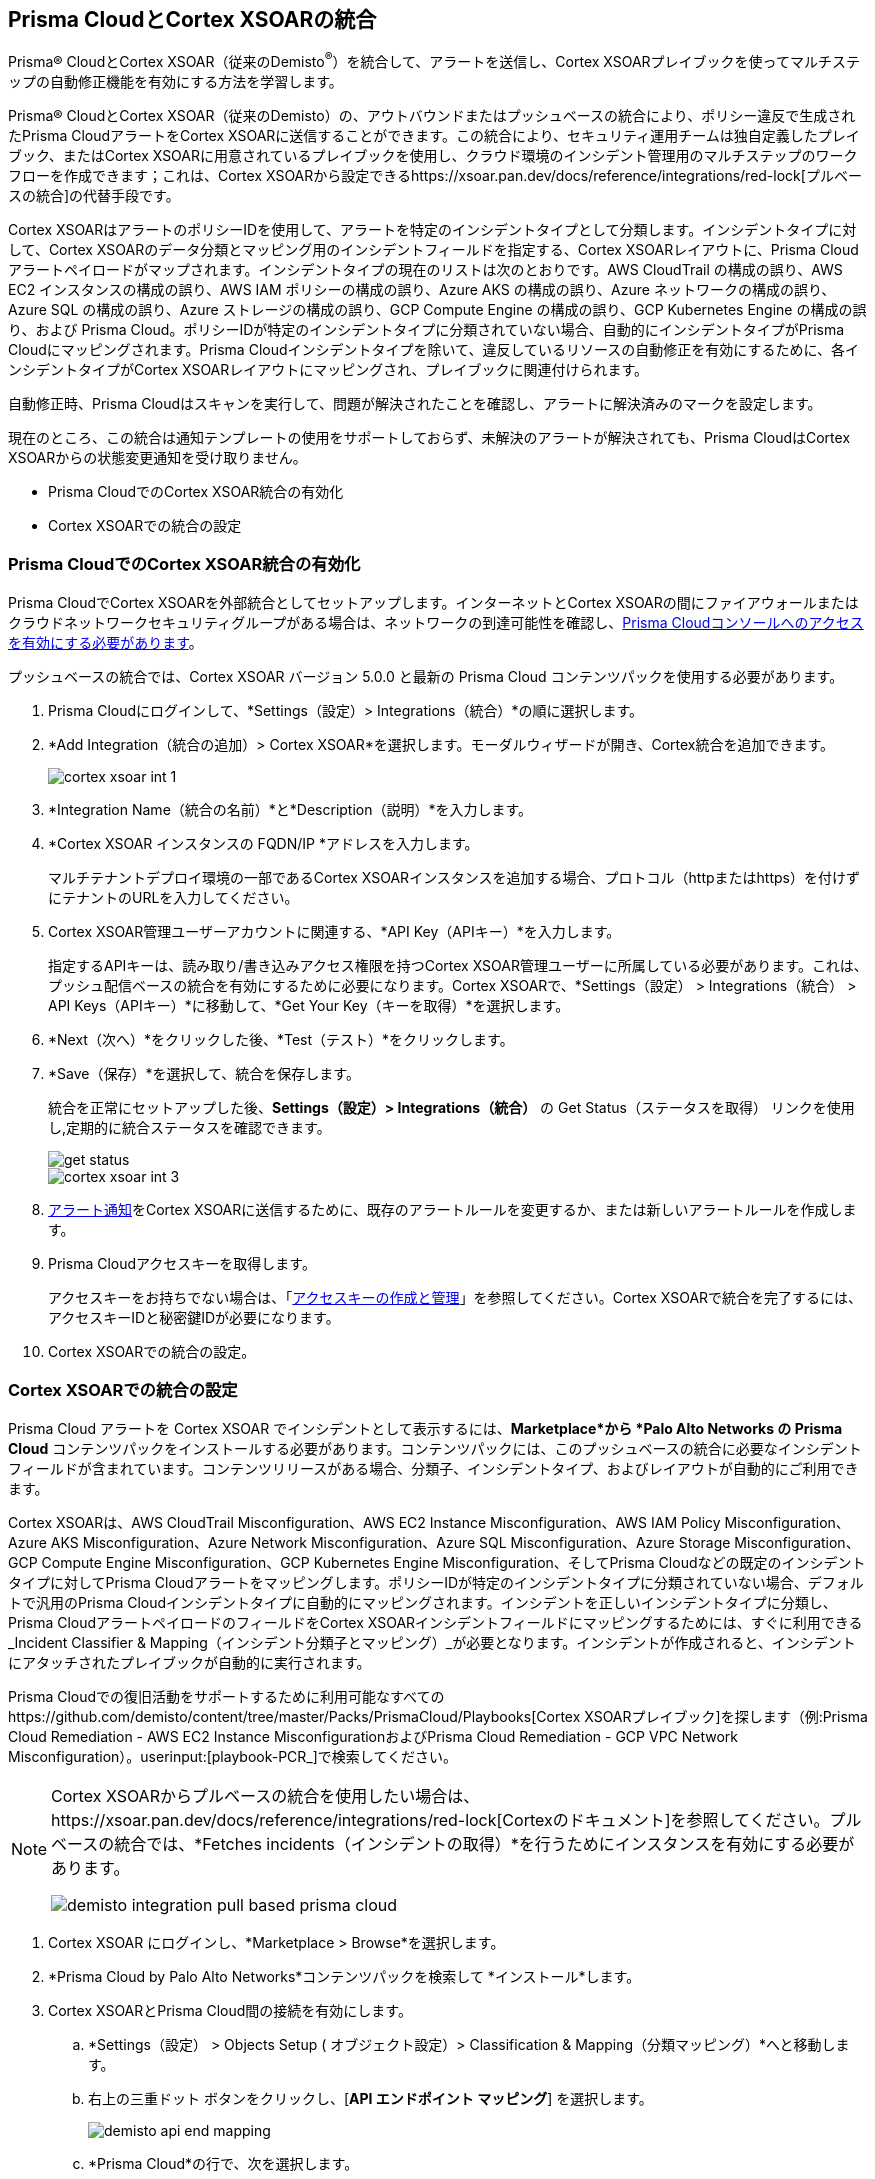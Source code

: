 [#id92ce74af-d099-406b-af8d-d808c593f73a]
== Prisma CloudとCortex XSOARの統合

Prisma® CloudとCortex XSOAR（従来のDemisto^®^）を統合して、アラートを送信し、Cortex XSOARプレイブックを使ってマルチステップの自動修正機能を有効にする方法を学習します。

Prisma® CloudとCortex XSOAR（従来のDemisto）の、アウトバウンドまたはプッシュベースの統合により、ポリシー違反で生成されたPrisma CloudアラートをCortex XSOARに送信することができます。この統合により、セキュリティ運用チームは独自定義したプレイブック、またはCortex XSOARに用意されているプレイブックを使用し、クラウド環境のインシデント管理用のマルチステップのワークフローを作成できます；これは、Cortex XSOARから設定できるhttps://xsoar.pan.dev/docs/reference/integrations/red-lock[プルベースの統合]の代替手段です。

Cortex XSOARはアラートのポリシーIDを使用して、アラートを特定のインシデントタイプとして分類します。インシデントタイプに対して、Cortex XSOARのデータ分類とマッピング用のインシデントフィールドを指定する、Cortex XSOARレイアウトに、Prisma Cloudアラートペイロードがマップされます。インシデントタイプの現在のリストは次のとおりです。AWS CloudTrail の構成の誤り、AWS EC2 インスタンスの構成の誤り、AWS IAM ポリシーの構成の誤り、Azure AKS の構成の誤り、Azure ネットワークの構成の誤り、Azure SQL の構成の誤り、Azure ストレージの構成の誤り、GCP Compute Engine の構成の誤り、GCP Kubernetes Engine の構成の誤り、および Prisma Cloud。ポリシーIDが特定のインシデントタイプに分類されていない場合、自動的にインシデントタイプがPrisma Cloudにマッピングされます。Prisma Cloudインシデントタイプを除いて、違反しているリソースの自動修正を有効にするために、各インシデントタイプがCortex XSOARレイアウトにマッピングされ、プレイブックに関連付けられます。

自動修正時、Prisma Cloudはスキャンを実行して、問題が解決されたことを確認し、アラートに解決済みのマークを設定します。

現在のところ、この統合は通知テンプレートの使用をサポートしておらず、未解決のアラートが解決されても、Prisma CloudはCortex XSOARからの状態変更通知を受け取りません。

* Prisma CloudでのCortex XSOAR統合の有効化
* Cortex XSOARでの統合の設定


[.task]
[#id7b793439-6819-40b7-a8fc-dceceaaaa4fb]
=== Prisma CloudでのCortex XSOAR統合の有効化

Prisma CloudでCortex XSOARを外部統合としてセットアップします。インターネットとCortex XSOARの間にファイアウォールまたはクラウドネットワークセキュリティグループがある場合は、ネットワークの到達可能性を確認し、xref:../../get-started/access-prisma-cloud.adoc[Prisma Cloudコンソールへのアクセスを有効にする必要があります]。

プッシュベースの統合では、Cortex XSOAR バージョン 5.0.0 と最新の Prisma Cloud コンテンツパックを使用する必要があります。

[.procedure]
. Prisma Cloudにログインして、*Settings（設定）> Integrations（統合）*の順に選択します。

. *Add Integration（統合の追加）> Cortex XSOAR*を選択します。モーダルウィザードが開き、Cortex統合を追加できます。
+
image::administration/cortex-xsoar-int-1.png[]

. *Integration Name（統合の名前）*と*Description（説明）*を入力します。

. *Cortex XSOAR インスタンスの FQDN/IP *アドレスを入力します。
+
マルチテナントデプロイ環境の一部であるCortex XSOARインスタンスを追加する場合、プロトコル（httpまたはhttps）を付けずにテナントのURLを入力してください。

. Cortex XSOAR管理ユーザーアカウントに関連する、*API Key（APIキー）*を入力します。
+
指定するAPIキーは、読み取り/書き込みアクセス権限を持つCortex XSOAR管理ユーザーに所属している必要があります。これは、プッシュ配信ベースの統合を有効にするために必要になります。Cortex XSOARで、*Settings（設定） > Integrations（統合） > API Keys（APIキー）*に移動して、*Get Your Key（キーを取得）*を選択します。

. *Next（次へ）*をクリックした後、*Test（テスト）*をクリックします。

. *Save（保存）*を選択して、統合を保存します。
+
統合を正常にセットアップした後、*Settings（設定）> Integrations（統合）* の Get Status（ステータスを取得） リンクを使用し,定期的に統合ステータスを確認できます。
+
image::administration/get-status.png[]
+
image::administration/cortex-xsoar-int-3.png[]

. xref:../../alerts/send-prisma-cloud-alert-notifications-to-third-party-tools.adoc[アラート通知]をCortex XSOARに送信するために、既存のアラートルールを変更するか、または新しいアラートルールを作成します。

. Prisma Cloudアクセスキーを取得します。
+
アクセスキーをお持ちでない場合は、「xref:../create-access-keys.adoc[アクセスキーの作成と管理]」を参照してください。Cortex XSOARで統合を完了するには、アクセスキーIDと秘密鍵IDが必要になります。

. Cortex XSOARでの統合の設定。


[.task]
[#id0a507320-bf49-4523-81c0-5557cca623e6]
=== Cortex XSOARでの統合の設定

Prisma Cloud アラートを Cortex XSOAR でインシデントとして表示するには、*Marketplace*から *Palo Alto Networks の Prisma Cloud* コンテンツパックをインストールする必要があります。コンテンツパックには、このプッシュベースの統合に必要なインシデント フィールドが含まれています。コンテンツリリースがある場合、分類子、インシデントタイプ、およびレイアウトが自動的にご利用できます。

Cortex XSOARは、AWS CloudTrail Misconfiguration、AWS EC2 Instance Misconfiguration、AWS IAM Policy Misconfiguration、Azure AKS Misconfiguration、Azure Network Misconfiguration、Azure SQL Misconfiguration、Azure Storage Misconfiguration、GCP Compute Engine Misconfiguration、GCP Kubernetes Engine Misconfiguration、そしてPrisma Cloudなどの既定のインシデントタイプに対してPrisma Cloudアラートをマッピングします。ポリシーIDが特定のインシデントタイプに分類されていない場合、デフォルトで汎用のPrisma Cloudインシデントタイプに自動的にマッピングされます。インシデントを正しいインシデントタイプに分類し、Prisma CloudアラートペイロードのフィールドをCortex XSOARインシデントフィールドにマッピングするためには、すぐに利用できる_Incident Classifier & Mapping（インシデント分類子とマッピング）_が必要となります。インシデントが作成されると、インシデントにアタッチされたプレイブックが自動的に実行されます。

Prisma Cloudでの復旧活動をサポートするために利用可能なすべてのhttps://github.com/demisto/content/tree/master/Packs/PrismaCloud/Playbooks[Cortex XSOARプレイブック]を探します（例:Prisma Cloud Remediation - AWS EC2 Instance MisconfigurationおよびPrisma Cloud Remediation - GCP VPC Network Misconfiguration）。userinput:[playbook-PCR_]で検索してください。

[NOTE]
====
Cortex XSOARからプルベースの統合を使用したい場合は、https://xsoar.pan.dev/docs/reference/integrations/red-lock[Cortexのドキュメント]を参照してください。プルベースの統合では、*Fetches incidents（インシデントの取得）*を行うためにインスタンスを有効にする必要があります。

image::administration/demisto-integration-pull-based-prisma-cloud.png[]
====

[.procedure]
. Cortex XSOAR にログインし、*Marketplace > Browse*を選択します。

. *Prisma Cloud by Palo Alto Networks*コンテンツパックを検索して *インストール*します。

. Cortex XSOARとPrisma Cloud間の接続を有効にします。

.. *Settings（設定） > Objects Setup ( オブジェクト設定）> Classification & Mapping（分類マッピング）*へと移動します。

.. 右上の三重ドット ボタンをクリックし、[*API エンドポイント マッピング*] を選択します。
+
image::administration/demisto-api-end-mapping.png[]

.. *Prisma Cloud*の行で、次を選択します。
+
* 分類子— *Prisma Cloud アプリ - 分類子*
* マッパー (受信) —*Prisma Cloud アプリ - 受信マッパー*
+
image::administration/demisto-prisma-classifier.png[]

.. *Save（保存）*を選択します。

. (tt:[任意])インスタンスを追加して、Cortex XSOAR と Prisma Cloud 間の接続を有効にします。

.. *Settings（設定） > Integrations（統合） > Instances（インスタンス）*の順に移動します。

.. *Prisma Cloud (RedLock)* を検索し、 *インスタンスを追加*します。

.. セットアップ作業を完了します。

... 統合する Prisma Cloud インスタンスの *名前* を入力します (名前は、Cortex XSOAR 内の他の統合とは一意である必要があります)。

... [ *取得しない*] を選択します。

... Prisma Cloud インスタンスの API エンドポイントに対応する *サーバー URL*、およびユーザー名とパスワードとしてのアクセス キーと秘密キー。
+
https://app2.eu.prismacloud.io,APIエンドポイントで https://api2.eu.prismacloud.io Prisma Cloudインスタンスにアクセスする場合

... インスタンスを*テスト* します。
+
image::administration/demisto-optional-add-integration.png[]

... *保存して終了*します。

. (tt:[任意]) インシデント タイプの分類マッピングを確認します。
+
Prisma Cloud がアラートを Cortex XSOAR エンドポイントにプッシュすると、アラートは *Prisma Cloud App - Classifier* の *Settings>Objects Setup>Incidents>Classification & Mapping（分類マッピング）*で分類されます。
+
image::administration/demisto-integration-path.png[]
+
各インシデントタイプに関連付けられているプレイブック の名称は、*Settings（設定）> Objects Setup（オブジェクト設定） > Incidents（インシデント） > Types*で確認できます。[ *プレイブック* ] タブで実際のプレイブックを表示できます。 
+
image::administration/demisto-integration-prisma-cloud-incident-playbooks.png[]

. Cortex XSOARでインシデントを参照します。
+
統合が期待どおりに機能していること、およびPrisma Cloudアラートがインシデントとして表示され、特定のインシデント タイプにマッピングされていることを確認します。
+++<draft-comment>Cortex XSOARでは、プレイブックが実行されてアクティブな問題が解決されると、Cortex XSOARはPrisma Cloudのアラート ステータスを*Open*から*Resolved*に自動的に更新します</draft-comment>+++
+
image::administration/demisto-integration-prisma-cloud-alerts.png[]

. (tt:[任意]) Cortex XSOARでインシデントタイプを区別するためにPrisma Cloudアラートを分類する、その他の分類およびマッピングルールやインシデントレイアウトを作成します。
+
Cortex XSOARには、自動修正を行うためにいずれかのAWSプレイブック（前述）を関連付けられる、Prisma Cloud向けのインシデントタイプがいくつか含まれています。インシデントタイプのカスタマイズ、異なる分類の作成、Prisma Cloudアラート用のマッピングとレイアウト、および他のクラウドプラットフォームに対してアクションを実行してインシデント解決を有効にするための、プレイブックの関連付けに関する詳細は、https://xsoar.pan.dev/docs/incidents/incident-classification-mapping[Demistoのドキュメント]を参照してください。サンプルパックについては、https://github.com/demisto/content/tree/master/Packs/PrismaCloud/Playbooks[Cortex XSOAR GitHub]リポジトリを参照してください。
